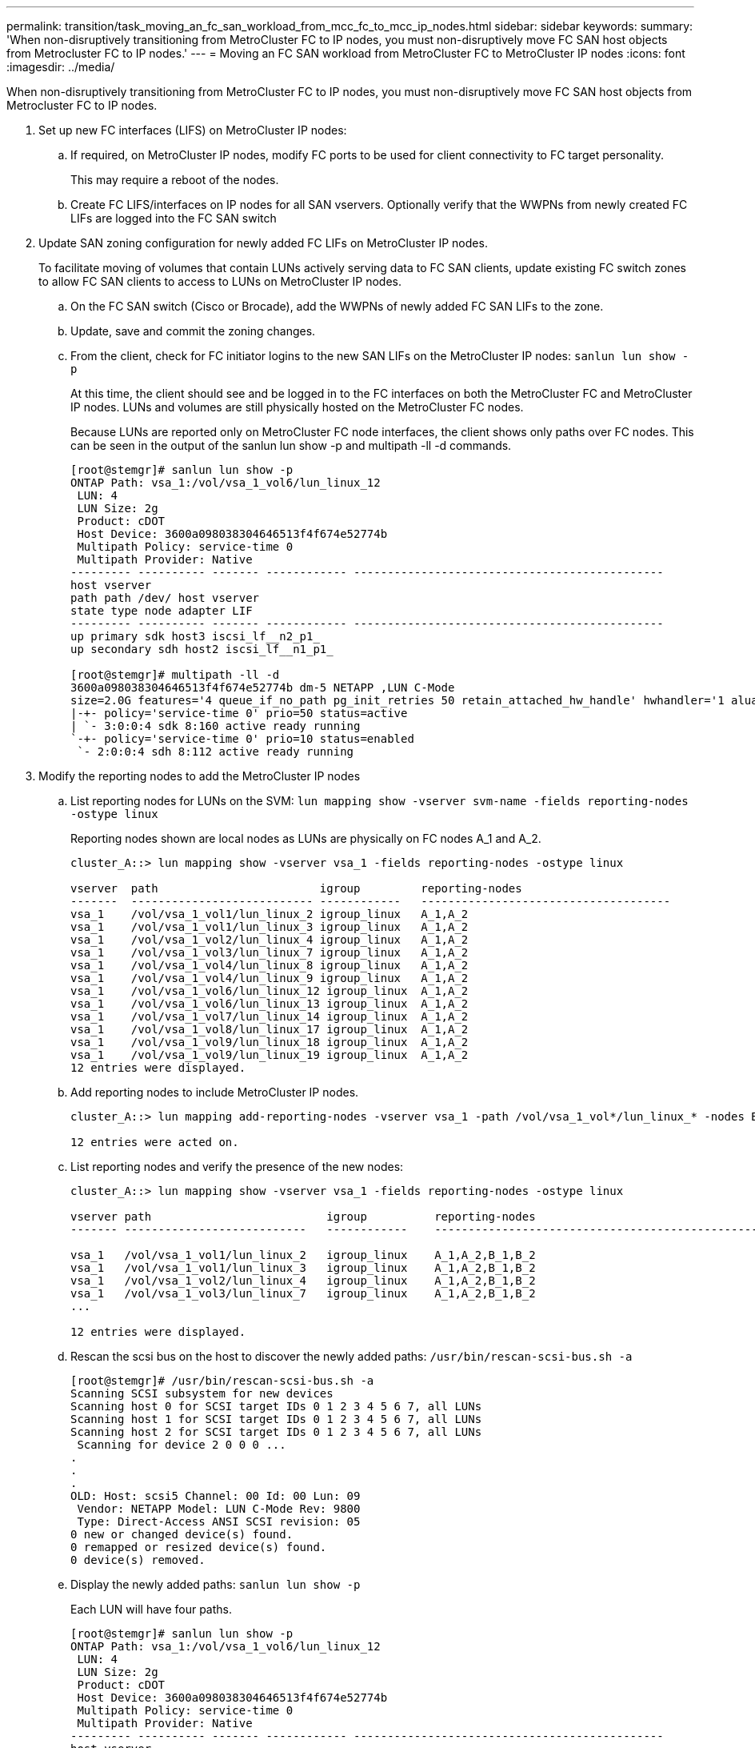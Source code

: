 ---
permalink: transition/task_moving_an_fc_san_workload_from_mcc_fc_to_mcc_ip_nodes.html
sidebar: sidebar
keywords: 
summary: 'When non-disruptively transitioning from MetroCluster FC to IP nodes, you must non-disruptively move FC SAN host objects from Metrocluster FC to IP nodes.'
---
= Moving an FC SAN workload from MetroCluster FC to MetroCluster IP nodes
:icons: font
:imagesdir: ../media/

[.lead]
When non-disruptively transitioning from MetroCluster FC to IP nodes, you must non-disruptively move FC SAN host objects from Metrocluster FC to IP nodes.

. Set up new FC interfaces (LIFS) on MetroCluster IP nodes:
 .. If required, on MetroCluster IP nodes, modify FC ports to be used for client connectivity to FC target personality.
+
This may require a reboot of the nodes.

 .. Create FC LIFS/interfaces on IP nodes for all SAN vservers. Optionally verify that the WWPNs from newly created FC LIFs are logged into the FC SAN switch
. Update SAN zoning configuration for newly added FC LIFs on MetroCluster IP nodes.
+
To facilitate moving of volumes that contain LUNs actively serving data to FC SAN clients, update existing FC switch zones to allow FC SAN clients to access to LUNs on MetroCluster IP nodes.

 .. On the FC SAN switch (Cisco or Brocade), add the WWPNs of newly added FC SAN LIFs to the zone.
 .. Update, save and commit the zoning changes.
 .. From the client, check for FC initiator logins to the new SAN LIFs on the MetroCluster IP nodes: `sanlun lun show -p`
+
At this time, the client should see and be logged in to the FC interfaces on both the MetroCluster FC and MetroCluster IP nodes. LUNs and volumes are still physically hosted on the MetroCluster FC nodes.
+
Because LUNs are reported only on MetroCluster FC node interfaces, the client shows only paths over FC nodes. This can be seen in the output of the sanlun lun show -p and multipath -ll -d commands.
+
----
[root@stemgr]# sanlun lun show -p
ONTAP Path: vsa_1:/vol/vsa_1_vol6/lun_linux_12
 LUN: 4
 LUN Size: 2g
 Product: cDOT
 Host Device: 3600a098038304646513f4f674e52774b
 Multipath Policy: service-time 0
 Multipath Provider: Native
--------- ---------- ------- ------------ ----------------------------------------------
host vserver
path path /dev/ host vserver
state type node adapter LIF
--------- ---------- ------- ------------ ----------------------------------------------
up primary sdk host3 iscsi_lf__n2_p1_
up secondary sdh host2 iscsi_lf__n1_p1_

[root@stemgr]# multipath -ll -d
3600a098038304646513f4f674e52774b dm-5 NETAPP ,LUN C-Mode
size=2.0G features='4 queue_if_no_path pg_init_retries 50 retain_attached_hw_handle' hwhandler='1 alua' wp=rw
|-+- policy='service-time 0' prio=50 status=active
| `- 3:0:0:4 sdk 8:160 active ready running
`-+- policy='service-time 0' prio=10 status=enabled
 `- 2:0:0:4 sdh 8:112 active ready running
----

. Modify the reporting nodes to add the MetroCluster IP nodes
 .. List reporting nodes for LUNs on the SVM: `lun mapping show -vserver svm-name -fields reporting-nodes -ostype linux`
+
Reporting nodes shown are local nodes as LUNs are physically on FC nodes A_1 and A_2.
+
----
cluster_A::> lun mapping show -vserver vsa_1 -fields reporting-nodes -ostype linux

vserver  path                        igroup         reporting-nodes
-------  --------------------------- ------------   -------------------------------------
vsa_1    /vol/vsa_1_vol1/lun_linux_2 igroup_linux   A_1,A_2
vsa_1    /vol/vsa_1_vol1/lun_linux_3 igroup_linux   A_1,A_2
vsa_1    /vol/vsa_1_vol2/lun_linux_4 igroup_linux   A_1,A_2
vsa_1    /vol/vsa_1_vol3/lun_linux_7 igroup_linux   A_1,A_2
vsa_1    /vol/vsa_1_vol4/lun_linux_8 igroup_linux   A_1,A_2
vsa_1    /vol/vsa_1_vol4/lun_linux_9 igroup_linux   A_1,A_2
vsa_1    /vol/vsa_1_vol6/lun_linux_12 igroup_linux  A_1,A_2
vsa_1    /vol/vsa_1_vol6/lun_linux_13 igroup_linux  A_1,A_2
vsa_1    /vol/vsa_1_vol7/lun_linux_14 igroup_linux  A_1,A_2
vsa_1    /vol/vsa_1_vol8/lun_linux_17 igroup_linux  A_1,A_2
vsa_1    /vol/vsa_1_vol9/lun_linux_18 igroup_linux  A_1,A_2
vsa_1    /vol/vsa_1_vol9/lun_linux_19 igroup_linux  A_1,A_2
12 entries were displayed.
----

 .. Add reporting nodes to include MetroCluster IP nodes.
+
----
cluster_A::> lun mapping add-reporting-nodes -vserver vsa_1 -path /vol/vsa_1_vol*/lun_linux_* -nodes B_1,B_2 -igroup igroup_linux

12 entries were acted on.
----

 .. List reporting nodes and verify the presence of the new nodes:
+
----
cluster_A::> lun mapping show -vserver vsa_1 -fields reporting-nodes -ostype linux

vserver path                          igroup          reporting-nodes
------- ---------------------------   ------------    -------------------------------------------------------------------------------

vsa_1   /vol/vsa_1_vol1/lun_linux_2   igroup_linux    A_1,A_2,B_1,B_2
vsa_1   /vol/vsa_1_vol1/lun_linux_3   igroup_linux    A_1,A_2,B_1,B_2
vsa_1   /vol/vsa_1_vol2/lun_linux_4   igroup_linux    A_1,A_2,B_1,B_2
vsa_1   /vol/vsa_1_vol3/lun_linux_7   igroup_linux    A_1,A_2,B_1,B_2
...

12 entries were displayed.
----

 .. Rescan the scsi bus on the host to discover the newly added paths: `/usr/bin/rescan-scsi-bus.sh -a`
+
----
[root@stemgr]# /usr/bin/rescan-scsi-bus.sh -a
Scanning SCSI subsystem for new devices
Scanning host 0 for SCSI target IDs 0 1 2 3 4 5 6 7, all LUNs
Scanning host 1 for SCSI target IDs 0 1 2 3 4 5 6 7, all LUNs
Scanning host 2 for SCSI target IDs 0 1 2 3 4 5 6 7, all LUNs
 Scanning for device 2 0 0 0 ...
.
.
.
OLD: Host: scsi5 Channel: 00 Id: 00 Lun: 09
 Vendor: NETAPP Model: LUN C-Mode Rev: 9800
 Type: Direct-Access ANSI SCSI revision: 05
0 new or changed device(s) found.
0 remapped or resized device(s) found.
0 device(s) removed.
----

 .. Display the newly added paths: `sanlun lun show -p`
+
Each LUN will have four paths.
+
----
[root@stemgr]# sanlun lun show -p
ONTAP Path: vsa_1:/vol/vsa_1_vol6/lun_linux_12
 LUN: 4
 LUN Size: 2g
 Product: cDOT
 Host Device: 3600a098038304646513f4f674e52774b
 Multipath Policy: service-time 0
 Multipath Provider: Native
--------- ---------- ------- ------------ ----------------------------------------------
host vserver
path path /dev/ host vserver
state type node adapter LIF
--------- ---------- ------- ------------ ----------------------------------------------
up primary sdk host3 iscsi_lf__n2_p1_
up secondary sdh host2 iscsi_lf__n1_p1_
up secondary sdag host4 iscsi_lf__n4_p1_
up secondary sdah host5 iscsi_lf__n3_p1_
----

 .. On the controllers, move the volumes containing LUNs from the MetroCluster FC to the MetroCluster IP nodes.
+
----
cluster_A::> vol move start -vserver vsa_1 -volume vsa_1_vol1 -destination-aggregate A_1_htp_005_aggr1
[Job 1877] Job is queued: Move "vsa_1_vol1" in Vserver "vsa_1" to aggregate "A_1_htp_005_aggr1". Use the "volume move show -vserver vsa_1 -volume vsa_1_vol1"
command to view the status of this operation.
cluster_A::> volume move show
Vserver    Volume    State    Move Phase   Percent-Complete Time-To-Complete
--------- ---------- -------- ----------   ---------------- ----------------
vsa_1     vsa_1_vol1 healthy  initializing
 - -
----

 .. On the FC SAN client, display the LUN information: `sanlun lun show -p`
+
The FC interfaces on the MetroCluster IP nodes where the LUN now resides are updated as primary paths. If the primary path is not updated after the volume move, run /usr/bin/rescan-scsi-bus.sh -a or simply wait for multipath rescanning to take place.
+
The primary path in the following example is the LIF on MetroCluster IP node.
+
----
[root@localhost ~]# sanlun lun show -p

                    ONTAP Path: vsa_1:/vol/vsa_1_vol1/lun_linux_2
                           LUN: 22
                      LUN Size: 2g
                       Product: cDOT
                   Host Device: 3600a098038302d324e5d50305063546e
              Multipath Policy: service-time 0
            Multipath Provider: Native
--------- ---------- ------- ------------ ----------------------------------------------
host      vserver
path      path       /dev/   host         vserver
state     type       node    adapter      LIF
--------- ---------- ------- ------------ ----------------------------------------------
up        primary    sddv    host6        fc_5
up        primary    sdjx    host7        fc_6
up        secondary  sdgv    host6        fc_8
up        secondary  sdkr    host7        fc_8
----

 .. Repeat the above steps for all volumes, LUNs and FC interfaces belonging to a FC SAN host.
+
When completed, all LUNs for a given SVM and FC SAN host should be on Metrocluster IP nodes.
. Remove the reporting nodes and re-scan paths from client.
 .. Remove the remote reporting nodes (the MetroCluster FC nodes) for the linux LUNs: `lun mapping remove-reporting-nodes -vserver vsa_1 -path * -igroup igroup_linux -remote-nodes true`
+
----
cluster_A::> lun mapping remove-reporting-nodes -vserver vsa_1 -path * -igroup igroup_linux -remote-nodes true
12 entries were acted on.
----

 .. Check reporting nodes for the LUNs: `lun mapping show -vserver vsa_1 -fields reporting-nodes -ostype linux`
+
----
cluster_A::> lun mapping show -vserver vsa_1 -fields reporting-nodes -ostype linux

vserver path igroup reporting-nodes
------- --------------------------- ------------ -----------------------------------------
vsa_1 /vol/vsa_1_vol1/lun_linux_2 igroup_linux B_1,B_2
vsa_1 /vol/vsa_1_vol1/lun_linux_3 igroup_linux B_1,B_2
vsa_1 /vol/vsa_1_vol2/lun_linux_4 igroup_linux B_1,B_2
...

12 entries were displayed.
----

 .. Rescan the scsi bus on the client: `/usr/bin/rescan-scsi-bus.sh -r`
+
The paths from the MetroCluster FC nodes are removed:
+
----
[root@stemgr]# /usr/bin/rescan-scsi-bus.sh -r
Syncing file systems
Scanning SCSI subsystem for new devices and remove devices that have disappeared
Scanning host 0 for SCSI target IDs 0 1 2 3 4 5 6 7, all LUNs
Scanning host 1 for SCSI target IDs 0 1 2 3 4 5 6 7, all LUNs
Scanning host 2 for SCSI target IDs 0 1 2 3 4 5 6 7, all LUNs
sg0 changed: LU not available (PQual 1)
REM: Host: scsi2 Channel: 00 Id: 00 Lun: 00
DEL: Vendor: NETAPP Model: LUN C-Mode Rev: 9800
 Type: Direct-Access ANSI SCSI revision: 05
sg2 changed: LU not available (PQual 1)
.
.
.
OLD: Host: scsi5 Channel: 00 Id: 00 Lun: 09
 Vendor: NETAPP Model: LUN C-Mode Rev: 9800
 Type: Direct-Access ANSI SCSI revision: 05
0 new or changed device(s) found.
0 remapped or resized device(s) found.
24 device(s) removed.
 [2:0:0:0]
 [2:0:0:1]
...
----

 .. Verify that only paths from the MetroCluster IP nodes are visible from the host: `sanlun lun show -p`
 .. If required, remove iSCSI LIFs from the MetroCluster FC nodes.
+
This should be done if there are no other LUNs on the nodes mapped to other clients.
